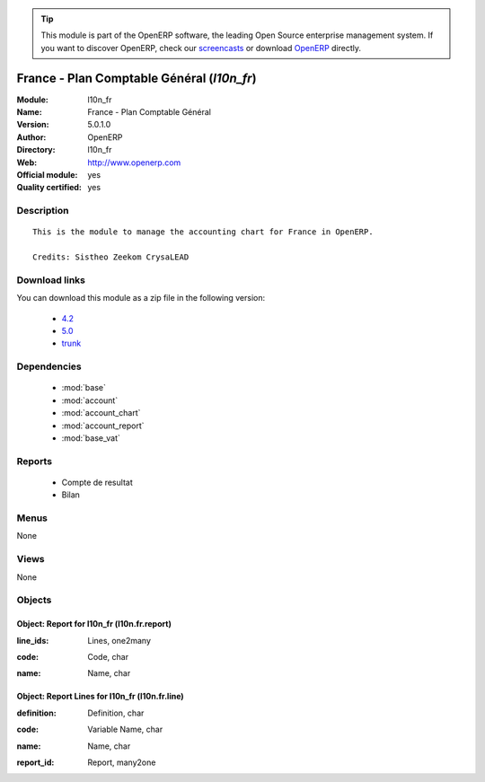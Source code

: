 
.. i18n: .. module:: l10n_fr
.. i18n:     :synopsis: France - Plan Comptable Général (Official, Quality Certified)
.. i18n:     :noindex:
.. i18n: .. 
..

.. module:: l10n_fr
    :synopsis: France - Plan Comptable Général (Official, Quality Certified)
    :noindex:
.. 

.. i18n: .. raw:: html
.. i18n: 
.. i18n:       <br />
.. i18n:     <link rel="stylesheet" href="../_static/hide_objects_in_sidebar.css" type="text/css" />
..

.. raw:: html

      <br />
    <link rel="stylesheet" href="../_static/hide_objects_in_sidebar.css" type="text/css" />

.. i18n: .. tip:: This module is part of the OpenERP software, the leading Open Source 
.. i18n:   enterprise management system. If you want to discover OpenERP, check our 
.. i18n:   `screencasts <http://openerp.tv>`_ or download 
.. i18n:   `OpenERP <http://openerp.com>`_ directly.
..

.. tip:: This module is part of the OpenERP software, the leading Open Source 
  enterprise management system. If you want to discover OpenERP, check our 
  `screencasts <http://openerp.tv>`_ or download 
  `OpenERP <http://openerp.com>`_ directly.

.. i18n: .. raw:: html
.. i18n: 
.. i18n:     <div class="js-kit-rating" title="" permalink="" standalone="yes" path="/l10n_fr"></div>
.. i18n:     <script src="http://js-kit.com/ratings.js"></script>
..

.. raw:: html

    <div class="js-kit-rating" title="" permalink="" standalone="yes" path="/l10n_fr"></div>
    <script src="http://js-kit.com/ratings.js"></script>

.. i18n: France - Plan Comptable Général (*l10n_fr*)
.. i18n: ===========================================
.. i18n: :Module: l10n_fr
.. i18n: :Name: France - Plan Comptable Général
.. i18n: :Version: 5.0.1.0
.. i18n: :Author: OpenERP
.. i18n: :Directory: l10n_fr
.. i18n: :Web: http://www.openerp.com
.. i18n: :Official module: yes
.. i18n: :Quality certified: yes
..

France - Plan Comptable Général (*l10n_fr*)
===========================================
:Module: l10n_fr
:Name: France - Plan Comptable Général
:Version: 5.0.1.0
:Author: OpenERP
:Directory: l10n_fr
:Web: http://www.openerp.com
:Official module: yes
:Quality certified: yes

.. i18n: Description
.. i18n: -----------
..

Description
-----------

.. i18n: ::
.. i18n: 
.. i18n:   This is the module to manage the accounting chart for France in OpenERP.
.. i18n:   
.. i18n:   Credits: Sistheo Zeekom CrysaLEAD
..

::

  This is the module to manage the accounting chart for France in OpenERP.
  
  Credits: Sistheo Zeekom CrysaLEAD

.. i18n: Download links
.. i18n: --------------
..

Download links
--------------

.. i18n: You can download this module as a zip file in the following version:
..

You can download this module as a zip file in the following version:

.. i18n:   * `4.2 <http://www.openerp.com/download/modules/4.2/l10n_fr.zip>`_
.. i18n:   * `5.0 <http://www.openerp.com/download/modules/5.0/l10n_fr.zip>`_
.. i18n:   * `trunk <http://www.openerp.com/download/modules/trunk/l10n_fr.zip>`_
..

  * `4.2 <http://www.openerp.com/download/modules/4.2/l10n_fr.zip>`_
  * `5.0 <http://www.openerp.com/download/modules/5.0/l10n_fr.zip>`_
  * `trunk <http://www.openerp.com/download/modules/trunk/l10n_fr.zip>`_

.. i18n: Dependencies
.. i18n: ------------
..

Dependencies
------------

.. i18n:  * :mod:`base`
.. i18n:  * :mod:`account`
.. i18n:  * :mod:`account_chart`
.. i18n:  * :mod:`account_report`
.. i18n:  * :mod:`base_vat`
..

 * :mod:`base`
 * :mod:`account`
 * :mod:`account_chart`
 * :mod:`account_report`
 * :mod:`base_vat`

.. i18n: Reports
.. i18n: -------
..

Reports
-------

.. i18n:  * Compte de resultat
.. i18n: 
.. i18n:  * Bilan
..

 * Compte de resultat

 * Bilan

.. i18n: Menus
.. i18n: -------
..

Menus
-------

.. i18n: None
..

None

.. i18n: Views
.. i18n: -----
..

Views
-----

.. i18n: None
..

None

.. i18n: Objects
.. i18n: -------
..

Objects
-------

.. i18n: Object: Report for l10n_fr (l10n.fr.report)
.. i18n: ###########################################
..

Object: Report for l10n_fr (l10n.fr.report)
###########################################

.. i18n: :line_ids: Lines, one2many
..

:line_ids: Lines, one2many

.. i18n: :code: Code, char
..

:code: Code, char

.. i18n: :name: Name, char
..

:name: Name, char

.. i18n: Object: Report Lines for l10n_fr (l10n.fr.line)
.. i18n: ###############################################
..

Object: Report Lines for l10n_fr (l10n.fr.line)
###############################################

.. i18n: :definition: Definition, char
..

:definition: Definition, char

.. i18n: :code: Variable Name, char
..

:code: Variable Name, char

.. i18n: :name: Name, char
..

:name: Name, char

.. i18n: :report_id: Report, many2one
..

:report_id: Report, many2one
